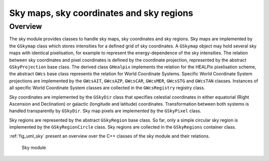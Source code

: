 .. _sec_sky:

Sky maps, sky coordinates and sky regions
-----------------------------------------

Overview
~~~~~~~~

The sky module provides classes to handle sky maps, sky coordinates
and sky regions.
Sky maps are implemented by the ``GSkymap`` class which stores
intensities for a defined grid of sky coordinates.
A ``GSkymap`` object may hold several sky maps with identical
pixelisation, for example to represent the energy-dependence of the
sky intensities.
The relation between sky coordinates and pixel coordinates is
defined by the coordinate projection, represented by the abstract
``GSkyProjection`` base class. The derived class ``GHealpix``
implements the relation for the HEALPix pixelisation scheme, the 
abstract ``GWcs`` base class represents the relation for World
Coordinate Systems. Specific World Coordinate System projections
are implemented by the ``GWcsAIT``, ``GWcsAZP``, ``GWcsCAR``,
``GWcsMER``, ``GWcsSTG`` and ``GWcsTAN`` classes. Instances of
all specific World Coordinate System classes are collected in
the ``GWcsRegistry`` registry class.

Sky coordinates are implemented by the ``GSkyDir`` class that
specifies celestial coordinates in either equatorial (Right Ascension
and Declination) or galactic (longitude and latitude) coordinates.
Transformation between both systems is handled transparently by
``GSkyDir``.
Sky map pixels are implemented by the ``GSkyPixel`` class.

Sky regions are represented by the abstract ``GSkyRegion`` base class.
So far, only a simple circular sky region is implemented by the
``GSkyRegionCircle`` class. Sky regions are collected in the 
``GSkyRegions`` container class.

:ref:`fig_uml_sky` present an overview over the C++ classes of the sky
module and their relations.

.. _fig_uml_sky:

.. figure:: uml_sky.png
   :width: 100%

   Sky module
